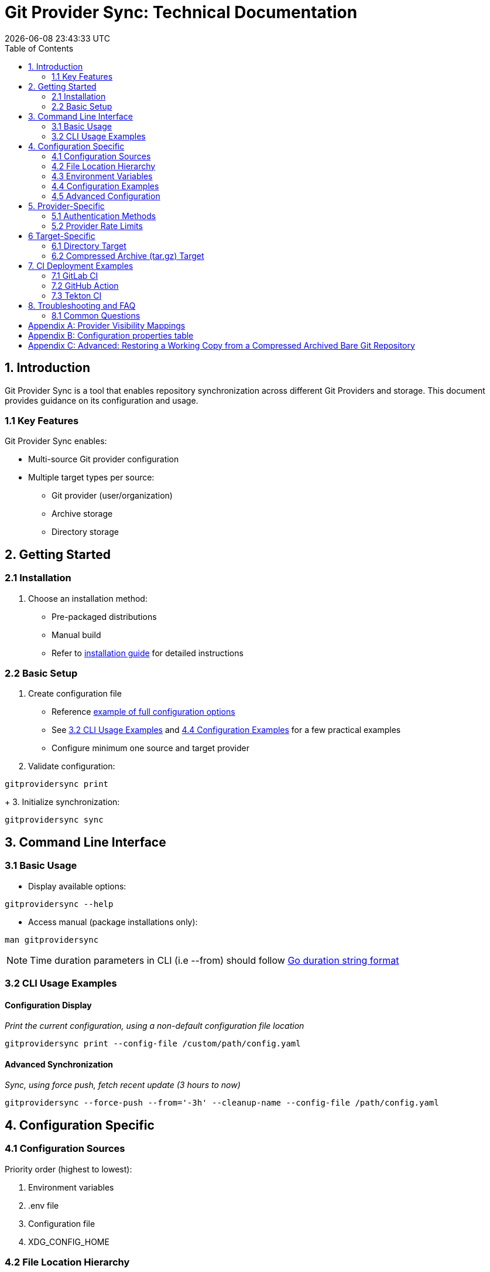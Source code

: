 // SPDX-FileCopyrightText: Josef Andersson
//
// SPDX-License-Identifier: CC0-1.0

= Git Provider Sync: Technical Documentation
:toc: 
:toc-title: Table of Contents
:revdate: {docdatetime}
:doctype: article
:imagesdir: assets
:source-highlighter: rouge

ifdef::env-github[]
:tip-caption: :bulb:
:note-caption: :information_source:
:important-caption: :heavy_exclamation_mark:
:caution-caption: :fire:
:warning-caption: :warning:
endif::[]

== 1. Introduction

Git Provider Sync is a tool that enables repository synchronization across different Git Providers and storage. This document provides guidance on its configuration and usage.

=== 1.1 Key Features

Git Provider Sync enables:

* Multi-source Git provider configuration
* Multiple target types per source:
  - Git provider (user/organization)
  - Archive storage
  - Directory storage

== 2. Getting Started

=== 2.1 Installation

1. Choose an installation method:
   * Pre-packaged distributions
   * Manual build
   * Refer to link:../INSTALL.adoc[installation guide] for detailed instructions

=== 2.2 Basic Setup

1. Create configuration file
   * Reference link:../examples/gitprovidersync.exampleconf.yaml[example of full configuration options]
   * See <<_3_2_cli_usage_examples>> and <<_4_4_configuration_examples>> for a few practical examples
   * Configure minimum one source and target provider

2. Validate configuration:
[source,console]
----
gitprovidersync print
----
+
3. Initialize synchronization:

[source,console]
----
gitprovidersync sync
----

== 3. Command Line Interface

=== 3.1 Basic Usage

* Display available options:
[source,console]
----
gitprovidersync --help
----

* Access manual (package installations only):
[source,console]
----
man gitprovidersync
----

[NOTE]
====
Time duration parameters in CLI (i.e --from) should follow https://pkg.go.dev/time#ParseDuration[Go duration string format]
====

=== 3.2 CLI Usage Examples

==== Configuration Display

_Print the current configuration, using a non-default configuration file location_

[source,console]
----
gitprovidersync print --config-file /custom/path/config.yaml
----

==== Advanced Synchronization

_Sync, using force push, fetch recent update (3 hours to now)_
[source,console]
----
gitprovidersync --force-push --from='-3h' --cleanup-name --config-file /path/config.yaml
----

== 4. Configuration Specific

=== 4.1 Configuration Sources

Priority order (highest to lowest):

1. Environment variables
2. .env file
3. Configuration file
4. XDG_CONFIG_HOME

=== 4.2 File Location Hierarchy

1. Default filename: `gitprovidersync.yaml`
2. Search locations:
   * Binary execution directory
   * `$XDG_CONFIG_HOME/gitprovidersync`
   * Custom location (via `--config-file`)

=== 4.3 Environment Variables

* Prefix: `GPS_`
* Format: Uppercase with underscores
* Example: `GPS_CONFIGURATIONS_SOURCE_PROVIDER=envconfprovider`

=== 4.4 Configuration Examples

.Simple: A sync from github to gitlab, in the simplest way. All public repos.
[source,yaml]
----
configurations: 
  mysimplesourceonfig: 
    source: 
      providertype: github
      domain: github.com
      group: itiquette 

    targets:
      agitlabtarget:
        providertype: gitlab
        domain: gitlab.com 
        user: <a-gitlab-user>
        httpclient:
          token: <a-gitlab-token-with-create-and-write-access>

----

.Extended: A sync from github to gitlab, archive dir, and a dir. Because we can. NOTE DONT PUT SECRETS IN CONFIG FILES OTHER THAN FOR TESTING, use envs or alike
[source,yaml]
----
configurations: 
  myextendedsourceconfig: 
    source: 
      providertype: github
      domain: github.com
      group: itiquette 
      httpclient:
        token: <a-github-token-so-we-avoid-rate-limiting-etc>
      repositories:
        include: org-feature-test-repo # we only want one repo from this org

    targets:
      agitlabtarget:
        providertype: gitlab
        domain: gitlab.com 
        user: <a-gitlab-user>
        httpclient:
          token: <a-gitlab-token-with-create-and-write-access>
     
     tartargetexample: 
       providertype: archive 
       additional: 
         archivetargetdir: /tmp/myarcdir
     
     directoryexample: 
       providertype: directory
       additional: 
         directorytargetdir: /tmp/mydir

----

.Git-Binary: A sync from gitlab to github. special case, uses gitbinary, sshagent and custom ssh-client to push ssh through githubs https endpoint. It also uses corkscrew on the host.
[source,yaml]
----
configurations: 
  myexamplesourceconfig: 
    source: 
      providertype: gitlab
      domain: gitlab.com
      group: hanklank
      httpclient:
        token: <a-gitlab-token>
      repositories:
        include: org-feature-test-repo # we only want one repo from this org

    targets:
      agithubtarget:
        providertype: github
        domain: github.com 
        user: <a-gitlab-user>
        httpclient:
          token: <a-gitlab-token-with-create-and-write-access>
        sshclient:
          sshcommand: ssh -vvv -o ProxyCommand="corkscrew <proxyserver> <proxyserverport> %h %p" -o ConnectTimeout=10 -p 443  
          rewritesshurlfrom: git@github.com:
          rewritesshurlto: ssh://git@ssh.github.com:443/
        git:
          type: sshagent
          usegitbinary: true

          #This SSH command uses corkscrew to tunnel SSH through an HTTP proxy. It's set to maximum verbosity (-vvv), uses a 10-second connection timeout, and connects to the SSH server on port 443. The ProxyCommand option specifies the proxy server and port, with %h and %p as placeholders for the SSH server host and port
----

=== 4.5 Advanced Configuration

==== Using a host Git Binary instead of the underlying Go Git Library

In certain cases you might like to use the underlying host Git Binary instead of the built in Go Git-library.
For example, If you would like to customize the underlying SSH-client with GIT_SSH_COMMAND. 
Go Git does not currently support SSH-client customisation.

NOTE: Only use this if you really have to (for example, you might want to use the SSHCommand option).

== 5. Provider-Specific

=== 5.1 Authentication Methods

* Default: Use Token Access
* Alternative for non-API access: SSH with sshagent

==== GitLab API

GitLab API has the following Authentication methods:

[cols="2,3,2,2,2", options="header", align="center"]
|===
|Auth Type |Use Case |Security Level |Expiration |Scope Control

|BasicAuth
|Development/Testing
|Low
|N/A
|Full Access

|JobToken https://docs.gitlab.com/ee/ci/jobs/ci_job_token.html[Docs]
|CI/CD Pipelines
|High
|Job Duration
|Job-specific

|OAuthToken
|Third-party Apps
|High
|Configurable
|Granular

|PrivateToken https://docs.gitlab.com/ee/user/profile/personal_access_tokens.html[Personal Token] https://docs.gitlab.com/ee/user/group/settings/group_access_tokens.html#group-access-tokens[Group Token]
|Automation/Scripts
|High
|Never
|Granular
|===

Git Provider Sync currently supports Private Token/Group Token.

==== GitHub API

[cols="2,3,2,2,2", options="header", align="center"]
|===
|Auth Type |Use Case |Security Level |Expiration |Scope Control

|Personal Access Token (Classic) https://docs.github.com/en/authentication/keeping-your-account-and-data-secure/creating-a-personal-access-token#creating-a-personal-access-token-classic[Docs]
|General Automation/Scripts
|High
|Never (unless revoked)
|Repository/Org level

|Fine-grained PAT https://docs.github.com/en/authentication/keeping-your-account-and-data-secure/creating-a-personal-access-token#creating-a-fine-grained-personal-access-token[Docs]
|Specific repository access
|Very High
|Required (max 1 year)
|Repository specific

|GITHUB_TOKEN https://docs.github.com/en/actions/security-guides/automatic-token-authentication[Docs]
|GitHub Actions
|High
|Job Duration
|Repository scoped


|OAuth App Token
|Third-party Apps
|High
|Configurable with refresh
|User-authorized scopes
|===

Git Provider Sync currently supports Classic/Fine Grained and GITHUB_TOKEN.

==== Gitea API

[cols="2,3,2,2,2", options="header", align="center"]
|===
|Auth Type |Use Case |Security Level |Expiration |Scope Control
|Basic Auth
|Development/Testing
|Low
|N/A
|Full Access
|Access Token https://docs.gitea.com/development/api-usage#access-tokens[Docs]
|General Automation/Scripts
|High
|Never (unless revoked)
|Repository/Organization level
|OAuth2 Token
|Third-party Apps
|High
|Configurable
|Granular scopes
|Internal Token https://docs.gitea.com/administration/command-line#admin[Docs]
|Admin operations
|Very High
|Never
|Full system access
|Action Token https://docs.gitea.com/usage/actions/overview#authentication[Docs]
|Actions (CI/CD)
|High
|Job Duration
|Repository scoped
|===


To generate an access token for a Gitea user with creation rights:

[source,yaml]
----
curl -H "Content-Type: application/json" -d '{"name":"<tokenname>","scopes":["write:organization","write:repository","read:user","write:user"]}' -u user:password https://<giteahost>/api/v1/users/<username>/tokens
----



=== 5.2 Provider Rate Limits

[cols="2,3,2,3", options="header", align="center"]
|===
|Platform |Unauthenticated |With Token |Notes

|GitHub.com
|60 requests/hour
a|* Basic Token: 5,000/hour
a|* 83x increase with token

|GitLab.com
|60 requests/hour
a|* Free: 2,000/hour
* Premium: 2,500/hour
* Ultimate: 3,000/hour
a|* Tier determines limit
* CI tokens have separate limits

|Gitea.com
|10 requests/minute
|20 requests/minute
a|* 2x increase with token
* Per-minute rather than per-hour
|===

[IMPORTANT]
====
* GitHub: Authentication method matters
* GitLab: User tier matters
* Gitea: Simple doubling with any authentication
====


== 6 Target-Specific

=== 6.1 Directory Target

* Contains working copy repositories from the source
* Default: Check out all remote branches locally and keep original origin remote

Configuration example:

[source,yaml]
----
localtar:
  provider: directory
  providerspecific:
    directorytargetdir: <full/path/to/directory/where/repositories/go>
----

=== 6.2 Compressed Archive (tar.gz) Target

* Contains tar.gz files of bare repositories
* Adds a timestamp prefix to allow multiple re-runs

Configuration example:

[source,yaml]
----
localtar:
  provider: archive
  providerspecific:
    archivetargetdir: <full/path/to/directory/where/tar/archives/go>
----

== 7. CI Deployment Examples

A few examples of how you can run Git Provider Syns in various CI/CD environments.

=== 7.1 GitLab CI

.With example env. Dont ever commit and put a token in a .gitlab-ci file.
[source,yaml]
----
# This GitLab CI example shows two GitLab CI jobs.
# A regular job, to run on schedule.
# A manual job, to be run manually from the GitLab CI UI.

variables:
  IMAGE:
    description: "Path to container image"
    value: "path/to/gitprovidersync/image:version"
  # Source provider configuration example

  GPS_CONFIGURATIONS_EXAMPLECONF1_SOURCE_PROVIDERTYPE:
    description: "Source provider for the configuration (e.g., gitlab, github,gitea see docs)"
    value: "gitlab"
  GPS_CONFIGURATIONS_EXAMPLECONF1_SOURCE_DOMAIN:
    description: "Domain of the source provider (gitlab.com,github.com etc)"
    value: "gitlab.com"
  GPS_CONFIGURATIONS_EXAMPLECONF1_SOURCE_USER:
    description: "Username for the source provider"
    value: "auser"
  GPS_CONFIGURATIONS_EXAMPLECONF1_SOURCE_REPOSITORIES_INCLUDE:
    description: "Comma-separated list of repositories to include (of empty, all are fetched)"
    value: "areponame,anotherreponame"

  # Source provider configuration example
  GPS_CONFIGURATIONS_EXAMPLECONF1_TARGETS_EXAMPLETARGET1_PROVIDERTYPE:
    description: "Target provider for the configuration (e.g., gitlab, github, directory, tar, directory etc)"
    value: "gitlab"
  GPS_CONFIGURATIONS_EXAMPLECONF1_TARGETS_EXAMPLETARGET1_DOMAIN:
    description: "Domain of the target provider (e.g., gitlab.com, yourgitlab.domainname)"
    value: "gitlab.com"
  GPS_CONFIGURATIONS_EXAMPLECONF1_TARGETS_EXAMPLETARGET1_USER:
    description: "Target group or namespace in the target provider"
    value: "ausername"
  ACTIVE_FROM_LIMIT:
    description: "How old changes to be considered, golang string time duration format."
    value: "-30000h"

  # There would be a masked token/secret with correct write acccess
  # Never commit that, use it as a secret from you CI/CD env
  #GPS_CONFIGURATIONS_EXAMPLECONF1_TARGETS_EXAMPLETARGET1_TOKEN: <asecrettoken>

# Template for the script part
.git-provider-sync-script-template: &sync_script
  image:
    name: $IMAGE
    entrypoint: [""]
  variables:
    GIT_STRATEGY: none
  script:
    - gitprovidersync print
    - gitprovidersync sync --active-from-limit $ACTIVE_FROM_LIMIT --force-push

# Regular job that only runs on schedule.
# To schedule the GitLab CI job (git-provider-sync) to run at regular intervals,
# you can use GitLab's CI/CD pipelines schedule feature.
# This allows you to trigger pipelines at specific times using cron syntax.
scheduled-sync:
  <<: *sync_script
  only:
    - schedules

# Manual job extending the same template
manual_sync:
  when: manual
  manual_confirmation: "Are you sure you want to start a git-provider-sync run?"
  except:
    - schedules
  <<: *sync_script
----

=== 7.2 GitHub Action

.With example env. Dont ever commit and put token in the ci file.
[source,yaml]
----
# This GitHub Action example shows two GitHub Action jobs.
# A regular job, to run on a schedule.
# A manual job, to be run manually from the GitHub Action UI.

name: Git Provider Sync

on:
  schedule:
    - cron:
        "0 */2 * * *" # Adjust cron expression as needed for scheduling.
        # This example would run every other hour.
  workflow_dispatch: # Allows manual triggering from the GitHub Actions UI, and inputs: allows for GUI input dynamically 
      inputs:
      # # https://github.com/orgs/community/discussions/26324
      #  IMAGE:
      #    description: "Path to container image"
      #    required: true
      #    default: "path/to/gitprovidersync/image:version"

        GPS_CONFIGURATIONS_EXAMPLECONF1_SOURCE_PROVIDERTYPE:
          description: "Source provider for the configuration (e.g., gitlab, github, gitea see docs)"
          required: true
          default: "gitlab"

        GPS_CONFIGURATIONS_EXAMPLECONF1_SOURCE_DOMAIN:
          description: "Domain of the source provider (gitlab.com, github.com, etc.)"
          required: true
          default: "gitlab.com"

        GPS_CONFIGURATIONS_EXAMPLECONF1_SOURCE_USER:
          description: "Username for the source provider"
          required: true
          default: "auser"

        GPS_CONFIGURATIONS_EXAMPLECONF1_SOURCE_INCLUDE:
          description: "Comma-separated list of repositories to include (if empty, all are fetched)"
          required: false
          default: "areponame,anotherreponame"

        GPS_CONFIGURATIONS_EXAMPLECONF1_TARGETS_EXAMPLETARGET1_PROVIDERTYPE:
          description: "Target provider for the configuration (e.g., gitlab, github, directory, archive, etc.)"
          required: true
          default: "gitlab"

        GPS_CONFIGURATIONS_EXAMPLECONF1_TARGETS_EXAMPLETARGET1_DOMAIN:
          description: "Domain of the target provider (e.g., gitlab.com, yourgitlab.domainname)"
          required: true
          default: "gitlab.com"

        GPS_CONFIGURATIONS_EXAMPLECONF1_TARGETS_EXAMPLETARGET1_USER:
          description: "Target group or namespace in the target provider"
          required: true
          default: "ausername"

        ACTIVE_FROM_LIMIT:
          description: "How old changes to be considered, Golang string time duration format."
          required: true
          default: "-30000h"

  # You would set secret tokens in GitHub Secrets 
  # Example: GPS_CONFIGURATIONS_EXAMPLECONF1_TARGETS_EXAMPLETARGET1_TOKEN: ${{ secrets.YOUR_SECRET_NAME }}

jobs:
  scheduled-sync:
    runs-on: ubuntu-latest
    environment: test
    container:
      # image: ${{ env.IMAGE }} # https://github.com/orgs/community/discussions/26324
      image: "path/to/gitprovidersync/image:version"
    
    env:
      # IMAGE: path/to/gitprovidersync/image:version

      # Source provider configuration example
      GPS_CONFIGURATIONS_EXAMPLECONF1_SOURCE_PROVIDERTYPE: gitlab
      GPS_CONFIGURATIONS_EXAMPLECONF1_SOURCE_DOMAIN: gitlab.com
      GPS_CONFIGURATIONS_EXAMPLECONF1_SOURCE_USER: auser
      GPS_CONFIGURATIONS_EXAMPLECONF1_SOURCE_REPOSITORIES_INCLUDE: areponame,anotherreponame

      # Target provider configuration example
      GPS_CONFIGURATIONS_EXAMPLECONF1_TARGETS_EXAMPLETARGET1_PROVIDERTYPE: gitlab
      GPS_CONFIGURATIONS_EXAMPLECONF1_TARGETS_EXAMPLETARGET1_DOMAIN: gitlab.com
      GPS_CONFIGURATIONS_EXAMPLECONF1_TARGETS_EXAMPLETARGET1_USER: ausername
      GPS_CONFIGURATIONS_EXAMPLECONF1_TARGETS_EXAMPLETARGET1_TOKEN: ${{ secrets.EXAMPLETARGET1_TOKEN }}
      
      ACTIVE_FROM_LIMIT: "-30000h"

    if: github.event_name == 'schedule'
    steps:
      - name: Print configuration
        run: gitprovidersync print

      - name: Sync configuration
        run: gitprovidersync sync --active-from-limit ${{ env.ACTIVE_FROM_LIMIT }} --force-push

  manual_sync:
    runs-on: ubuntu-latest
    environment: test
    container:
      # image: ${{ inputs.IMAGE }} # https://github.com/orgs/community/discussions/26324
      image: "path/to/gitprovidersync/image:version"
    env:
      # Source provider configuration example
      GPS_CONFIGURATIONS_EXAMPLECONF1_SOURCE_PROVIDERTYPE: ${{ inputs.GPS_CONFIGURATIONS_EXAMPLECONF1_SOURCE_PROVIDER }}
      GPS_CONFIGURATIONS_EXAMPLECONF1_SOURCE_DOMAIN: ${{ inputs.GPS_CONFIGURATIONS_EXAMPLECONF1_SOURCE_DOMAIN }}
      GPS_CONFIGURATIONS_EXAMPLECONF1_SOURCE_USER: ${{ inputs.GPS_CONFIGURATIONS_EXAMPLECONF1_SOURCE_USER }}
      GPS_CONFIGURATIONS_EXAMPLECONF1_SOURCE_REPOSITORIES_INCLUDE: ${{ inputs.GPS_CONFIGURATIONS_EXAMPLECONF1_SOURCE_REPOSITORIES_INCLUDE }}
      
      # Target provider configuration example
      GPS_CONFIGURATIONS_EXAMPLECONF1_TARGETS_EXAMPLETARGET1_PROVIDERTYPE: ${{ inputs.GPS_CONFIGURATIONS_EXAMPLECONF1_TARGETS_EXAMPLETARGET1_PROVIDER }}
      GPS_CONFIGURATIONS_EXAMPLECONF1_TARGETS_EXAMPLETARGET1_DOMAIN: ${{ inputs.GPS_CONFIGURATIONS_EXAMPLECONF1_TARGETS_EXAMPLETARGET1_DOMAIN }}
      GPS_CONFIGURATIONS_EXAMPLECONF1_TARGETS_EXAMPLETARGET1_USER: ${{ inputs.GPS_CONFIGURATIONS_EXAMPLECONF1_TARGETS_EXAMPLETARGET1_USER }}
      GPS_CONFIGURATIONS_EXAMPLECONF1_TARGETS_EXAMPLETARGET1_TOKEN: ${{ secrets.EXAMPLETARGET1_TOKEN }}
      
      ACTIVE_FROM_LIMIT: ${{ inputs.ACTIVE_FROM_LIMIT }}
    
    if: github.event_name == 'workflow_dispatch'
    steps:
      - name: Print configuration
        run: gitprovidersync print

      - name: Sync configuration
        run: gitprovidersync sync --active-from-limit ${{ env.ACTIVE_FROM_LIMIT }} --force-push
----

=== 7.3 Tekton CI

NOTE: Tekton doesn't have native support for scheduled triggers or manual dispatch. Use Tekton Triggers and CronJobs for similar functionality.

Tekton examples include:

1. Pipeline definition
2. Task definition
3. Scheduled run using Kubernetes CronJob
4. Manual trigger example

.A Tekton Pipeline Example
[source,yaml]
----

apiVersion: tekton.dev/v1beta1
kind: Pipeline
metadata:
  name: git-provider-sync-pipeline
spec:
  params:
    - name: IMAGE
      description: "Path to container image"
      default: "path/to/gitprovidersync/image:version"

    - name: GPS_CONFIGURATIONS_EXAMPLECONF1_SOURCE_PROVIDER
      description: "Source provider for the configuration (e.g., gitlab, github, gitea)"
      default: "gitlab"

    - name: GPS_CONFIGURATIONS_EXAMPLECONF1_SOURCE_DOMAIN
      description: "Domain of the source provider"
      default: "gitlab.com"

    - name: GPS_CONFIGURATIONS_EXAMPLECONF1_SOURCE_USER
      description: "Username for the source provider"
      default: "auser"

    - name: GPS_CONFIGURATIONS_EXAMPLECONF1_SOURCE_REPOSITORIES_INCLUDE
      description: "Comma-separated list of repositories to include"
      default: "areponame,anotherreponame"

    - name: GPS_CONFIGURATIONS_EXAMPLECONF1_TARGETS_EXAMPLETARGET1_PROVIDER
      description: "Target provider for the configuration"
      default: "gitlab"

    - name: GPS_CONFIGURATIONS_EXAMPLECONF1_TARGETS_EXAMPLETARGET1_DOMAIN
      description: "Domain of the target provider"
      default: "gitlab.com"

    - name: GPS_CONFIGURATIONS_EXAMPLECONF1_TARGETS_EXAMPLETARGET1_USER
      description: "Target group or namespace in the target provider"
      default: "ausername"

    - name: GPS_CONFIGURATIONS_EXAMPLECONF1_TARGETS_EXAMPLETARGET1_TOKEN
      description: "Target token"
      default: "ausername"

    - name: ACTIVE_FROM_LIMIT
      description: "How old changes to be considered, Golang string time duration format."
      default: "-30000h"

  tasks:
    - name: sync-configuration
      taskRef:
        name: git-provider-sync-task
      params:
        - name: IMAGE
          value: $(params.IMAGE)
        - name: GPS_CONFIGURATIONS_EXAMPLECONF1_SOURCE_PROVIDER
          value: $(params.GPS_CONFIGURATIONS_EXAMPLECONF1_SOURCE_PROVIDER)
        - name: GPS_CONFIGURATIONS_EXAMPLECONF1_SOURCE_DOMAIN
          value: $(params.GPS_CONFIGURATIONS_EXAMPLECONF1_SOURCE_DOMAIN)
        - name: GPS_CONFIGURATIONS_EXAMPLECONF1_SOURCE_USER
          value: $(params.GPS_CONFIGURATIONS_EXAMPLECONF1_SOURCE_USER)
        - name: GPS_CONFIGURATIONS_EXAMPLECONF1_SOURCE_REPOSITORIES_INCLUDE
          value: $(params.GPS_CONFIGURATIONS_EXAMPLECONF1_SOURCE_REPOSITORIES_INCLUDE)
        - name: GPS_CONFIGURATIONS_EXAMPLECONF1_TARGETS_EXAMPLETARGET1_PROVIDER
          value: $(params.GPS_CONFIGURATIONS_EXAMPLECONF1_TARGETS_EXAMPLETARGET1_PROVIDER)
        - name: GPS_CONFIGURATIONS_EXAMPLECONF1_TARGETS_EXAMPLETARGET1_DOMAIN
          value: $(params.GPS_CONFIGURATIONS_EXAMPLECONF1_TARGETS_EXAMPLETARGET1_DOMAIN)
        - name: GPS_CONFIGURATIONS_EXAMPLECONF1_TARGETS_EXAMPLETARGET1_USER
          value: $(params.GPS_CONFIGURATIONS_EXAMPLECONF1_TARGETS_EXAMPLETARGET1_USER)
        - name: GPS_CONFIGURATIONS_EXAMPLECONF1_TARGETS_EXAMPLETARGET1_TOKEN
          value: $(params.GPS_CONFIGURATIONS_EXAMPLECONF1_TARGETS_EXAMPLETARGET1_TOKEN)
        - name: ACTIVE_FROM_LIMIT
          value: $(params.ACTIVE_FROM_LIMIT)
----

.A Tekton Task Example
[source,yaml]
----

apiVersion: tekton.dev/v1beta1
kind: Task
metadata:
  name: git-provider-sync-task
spec:
  params:
    - name: IMAGE
    - name: GPS_CONFIGURATIONS_EXAMPLECONF1_SOURCE_PROVIDER
    - name: GPS_CONFIGURATIONS_EXAMPLECONF1_SOURCE_DOMAIN
    - name: GPS_CONFIGURATIONS_EXAMPLECONF1_SOURCE_USER
    - name: GPS_CONFIGURATIONS_EXAMPLECONF1_SOURCE_REPOSITORIES_INCLUDE
    - name: GPS_CONFIGURATIONS_EXAMPLECONF1_TARGETS_EXAMPLETARGET1_PROVIDER
    - name: GPS_CONFIGURATIONS_EXAMPLECONF1_TARGETS_EXAMPLETARGET1_DOMAIN
    - name: GPS_CONFIGURATIONS_EXAMPLECONF1_TARGETS_EXAMPLETARGET1_USER
    - name: GPS_CONFIGURATIONS_EXAMPLECONF1_TARGETS_EXAMPLETARGET1_TOKEN
    - name: ACTIVE_FROM_LIMIT

  steps:
    - name: print-configuration
      image: $(params.IMAGE)
      env:
        - name: GPS_CONFIGURATIONS_EXAMPLECONF1_SOURCE_PROVIDER
          value: $(params.GPS_CONFIGURATIONS_EXAMPLECONF1_SOURCE_PROVIDER)
        - name: GPS_CONFIGURATIONS_EXAMPLECONF1_SOURCE_DOMAIN
          value: $(params.GPS_CONFIGURATIONS_EXAMPLECONF1_SOURCE_DOMAIN)
        - name: GPS_CONFIGURATIONS_EXAMPLECONF1_SOURCE_USER
          value: $(params.GPS_CONFIGURATIONS_EXAMPLECONF1_SOURCE_USER)
        - name: GPS_CONFIGURATIONS_EXAMPLECONF1_SOURCE_REPOSITORIES_INCLUDE
          value: $(params.GPS_CONFIGURATIONS_EXAMPLECONF1_SOURCE_REPOSITORIES_INCLUDE)
        - name: GPS_CONFIGURATIONS_EXAMPLECONF1_TARGETS_EXAMPLETARGET1_PROVIDER
          value: $(params.GPS_CONFIGURATIONS_EXAMPLECONF1_TARGETS_EXAMPLETARGET1_PROVIDER)
        - name: GPS_CONFIGURATIONS_EXAMPLECONF1_TARGETS_EXAMPLETARGET1_DOMAIN
          value: $(params.GPS_CONFIGURATIONS_EXAMPLECONF1_TARGETS_EXAMPLETARGET1_DOMAIN)
        - name: GPS_CONFIGURATIONS_EXAMPLECONF1_TARGETS_EXAMPLETARGET1_USER
          value: $(params.GPS_CONFIGURATIONS_EXAMPLECONF1_TARGETS_EXAMPLETARGET1_USER)
        - name: GPS_CONFIGURATIONS_EXAMPLECONF1_TARGETS_EXAMPLETARGET1_TOKEN
          value: $(params.GPS_CONFIGURATIONS_EXAMPLECONF1_TARGETS_EXAMPLETARGET1_TOKEN)
        - name: ACTIVE_FROM_LIMIT
          value: $(params.ACTIVE_FROM_LIMIT)
      script: |
        gitprovidersync print

    - name: sync-configuration
      image: $(params.IMAGE)
      env:
        - name: GPS_CONFIGURATIONS_EXAMPLECONF1_SOURCE_PROVIDER
          value: $(params.GPS_CONFIGURATIONS_EXAMPLECONF1_SOURCE_PROVIDER)
        - name: GPS_CONFIGURATIONS_EXAMPLECONF1_SOURCE_DOMAIN
          value: $(params.GPS_CONFIGURATIONS_EXAMPLECONF1_SOURCE_DOMAIN)
        - name: GPS_CONFIGURATIONS_EXAMPLECONF1_SOURCE_USER
          value: $(params.GPS_CONFIGURATIONS_EXAMPLECONF1_SOURCE_USER)
        - name: GPS_CONFIGURATIONS_EXAMPLECONF1_SOURCE_REPOSITORIES_INCLUDE
          value: $(params.GPS_CONFIGURATIONS_EXAMPLECONF1_SOURCE_REPOSITORIES_INCLUDE)
        - name: GPS_CONFIGURATIONS_EXAMPLECONF1_TARGETS_EXAMPLETARGET1_PROVIDER
          value: $(params.GPS_CONFIGURATIONS_EXAMPLECONF1_TARGETS_EXAMPLETARGET1_PROVIDER)
        - name: GPS_CONFIGURATIONS_EXAMPLECONF1_TARGETS_EXAMPLETARGET1_DOMAIN
          value: $(params.GPS_CONFIGURATIONS_EXAMPLECONF1_TARGETS_EXAMPLETARGET1_DOMAIN)
        - name: GPS_CONFIGURATIONS_EXAMPLECONF1_TARGETS_EXAMPLETARGET1_USER
          value: $(params.GPS_CONFIGURATIONS_EXAMPLECONF1_TARGETS_EXAMPLETARGET1_USER)
        - name: GPS_CONFIGURATIONS_EXAMPLECONF1_TARGETS_EXAMPLETARGET1_TOKEN
          value: $(params.GPS_CONFIGURATIONS_EXAMPLECONF1_TARGETS_EXAMPLETARGET1_TOKEN)
        - name: ACTIVE_FROM_LIMIT
          value: $(params.ACTIVE_FROM_LIMIT)
      script: |
        gitprovidersync sync \
          --active-from-limit $(params.ACTIVE_FROM_LIMIT) \
          --force-push
----

.A Scheduled Run Example using Kubernetes CronJob:
[source,yaml]
----

apiVersion: batch/v1
kind: CronJob
metadata:
  name: git-provider-sync-cronjob
spec:
  schedule: "0 */2 * * *"  # Every other hour
  jobTemplate:
    spec:
      template:
        spec:
          serviceAccountName: tekton-bot
          containers:
            - name: git-provider-sync
              image: ghcr.io/itiquette/gitprovidersync:v0.3.1
              env:
                - name: IMAGE
                  value: "path/to/gitprovidersync/image:version"
                - name: GPS_CONFIGURATIONS_EXAMPLECONF1_SOURCE_PROVIDER
                  value: "gitlab"
                - name: GPS_CONFIGURATIONS_EXAMPLECONF1_SOURCE_DOMAIN
                  value: "gitlab.com"
                - name: GPS_CONFIGURATIONS_EXAMPLECONF1_SOURCE_USER
                  value: "auser"
                - name: GPS_CONFIGURATIONS_EXAMPLECONF1_SOURCE_REPOSITORIES_INCLUDE
                  value: "areponame,anotherreponame"
                - name: GPS_CONFIGURATIONS_EXAMPLECONF1_TARGETS_EXAMPLETARGET1_PROVIDER
                  value: "gitlab"
                - name: GPS_CONFIGURATIONS_EXAMPLECONF1_TARGETS_EXAMPLETARGET1_DOMAIN
                  value: "gitlab.com"
                - name: GPS_CONFIGURATIONS_EXAMPLECONF1_TARGETS_EXAMPLETARGET1_USER
                  value: "ausername"
                - name: ACTIVE_FROM_LIMIT
                  value: "-30000h"
              command: ["sh", "-c", "gitprovidersync print && gitprovidersync sync --active-from-limit $ACTIVE_FROM_LIMIT --force-push"]
          restartPolicy: OnFailure

----

.A Manual Trigger Example:
[source,yaml]
----

apiVersion: tekton.dev/v1beta1
kind: PipelineRun
metadata:
  name: git-provider-sync-manual-run
spec:
  pipelineRef:
    name: git-provider-sync-pipeline
  params:
    - name: IMAGE
      value: "path/to/gitprovidersync/image:version"
    - name: GPS_CONFIGURATIONS_EXAMPLECONF1_SOURCE_PROVIDER
      value: "gitlab"
    - name: GPS_CONFIGURATIONS_EXAMPLECONF1_SOURCE_DOMAIN
      value: "gitlab.com"
    - name: GPS_CONFIGURATIONS_EXAMPLECONF1_SOURCE_USER
      value: "auser"
    - name: GPS_CONFIGURATIONS_EXAMPLECONF1_SOURCE_REPOSITORIES_INCLUDE
      value: "areponame,anotherreponame"
    - name: GPS_CONFIGURATIONS_EXAMPLECONF1_TARGETS_EXAMPLETARGET1_PROVIDER
      value: "gitlab"
    - name: GPS_CONFIGURATIONS_EXAMPLECONF1_TARGETS_EXAMPLETARGET1_DOMAIN
      value: "gitlab.com"
    - name: GPS_CONFIGURATIONS_EXAMPLECONF1_TARGETS_EXAMPLETARGET1_USER
      value: "ausername"
    - name: GPS_CONFIGURATIONS_EXAMPLECONF1_TARGETS_EXAMPLETARGET1_TOKEN
      value: "token"
    - name: ACTIVE_FROM_LIMIT
      value: "-30000h"

----

== 8. Troubleshooting and FAQ

=== 8.1 Common Questions

Q: Is dual HTTP/SSH configuration required? 

A: No. HTTPS with tokens is recommended for simplicity. SSH support is available but requires additional configuration.


[appendix]
== Provider Visibility Mappings

Different providers have slightly different visibility options for repositories.
Listed is how they will be synced.

.GitLab Provider Visibility Mappings
[options="header"]
|===
| GitLab    | GitHub   | Gitea     
| Public    | Public   | Public    
| Internal  | Private  | Private   
| Private   | Private  | Private   
|===

.GitHub Provider Visibility Mappings
[options="header"]
|===
| GitHub    | GitLab   | Gitea     
| Public    | Public   | Public    
| Private   | Private  | Private   
|===

.Gitea Provider Visibility Mappings
[options="header"]
|===
| Gitea     | GitLab   | GitHub    
| Public    | Public   | Public    
| Private   | Private  | Private   
| Limited   | Private  | Private   
|===

[appendix]
== Configuration properties table
 

|===
|Property Path |Description |Required |Extra Notes |Default Value

|configurations
|Root configuration object containing all project configurations
|Mandatory
a|Must contain at least one named configuration.

[literal]
configurations:
  myconfig:
    source: ...
    targets: ...
|N/A

|configurations.<name>
|Named configuration group
|Mandatory
a|Must contain only letters and digits and include source and targets sections.

[literal]
myconfig:
  source: ...
  targets: ...
|N/A

|configurations.<name>.source.providertype
|Git provider type
|Mandatory
a|Must be one of: gitlab, github, gitea.

[literal]
providertype: gitlab
|N/A

|configurations.<name>.source.domain
|FQDN Domain name of the Git provider
|Mandatory
a|Must not include protocol scheme.

[literal]
domain: gitlab.com
|N/A

|configurations.<name>.source.user
|Repository owner username
|Mandatory if group not set
a|Mutually exclusive with group. Length: 1-39 characters. Valid chars: alphanumeric, -, _.

[literal]
user: user123-dev
|N/A

|configurations.<name>.source.group
|Repository owner group/organization name
|Mandatory if user not set
a|Mutually exclusive with user. Length: 1-255 characters. Can include path segments.

[literal]
group: org/subgroup/team
|N/A

|configurations.<name>.source.httpclient.token
|Git provider API token
|Optional
a|Required for private repositories and higher API limits.

[literal]
httpclient:
  token: ${GIT_TOKEN}
|Empty

|configurations.<name>.source.httpclient.scheme
|Protocol scheme
|Optional
a|Must be http or https. HTTP not recommended for production.

[literal]
httpclient:
  scheme: https
|https

|configurations.<name>.source.httpclient.proxyurl
|Proxy URL
|Optional
a|Must be valid URL. Environment vars HTTP_PROXY etc. also supported.

[literal]
httpclient:
  proxyurl: http://proxy.company.com:8080
|Empty

|configurations.<name>.source.httpclient.certdirpath
|Directory path for custom certificates
|Optional
a|Must be absolute path and directory must exist.

[literal]
httpclient:
  certdirpath: /etc/ssl/certs
|Empty

|configurations.<name>.source.sshclient.sshcommand
|Custom SSH proxy command
|Optional
a|Must start with 'ssh'. Requires git.usegitbinary: true.

[literal]
sshclient:
  sshcommand: ssh -F /custom/ssh/config
|Empty

|configurations.<name>.source.sshclient.rewritesshurlfrom
|Original SSH URL pattern to rewrite
|Optional
a|Must be set if rewritesshurlto is set.

[literal]
sshclient:
  rewritesshurlfrom: git@github.com:
|Empty

|configurations.<name>.source.sshclient.rewritesshurlto
|Target SSH URL pattern
|Optional
a|Must be set if rewritesshurlfrom is set.

[literal]
sshclient:
  rewritesshurlto: git@github-internal:
|Empty

|configurations.<name>.source.git.includeforks
|Whether to include forked repositories
|Optional
a|Only valid for source provider.

[literal]
git:
  includeforks: false
|false

|configurations.<name>.source.git.type
|Authentication type
|Optional
a|Must be https or sshagent. SSH agent requires running SSH agent.

[literal]
git:
  type: sshagent
|https

|configurations.<name>.source.git.usegitbinary
|Use system git binary instead of go-git library
|Optional
a|Required for SSH proxy command. Git must be installed.

[literal]
git:
  usegitbinary: true
|false

|configurations.<name>.source.repositories.include
|Repositories to include
|Optional
a|Cannot be empty if specified. Supports wildcards.

[literal]
repositories:
  include: repo1,repo2,project-*
|All repos

|configurations.<name>.source.repositories.exclude
|Repositories to exclude
|Optional
a|Cannot be empty if specified. Applied after include filter.

[literal]
repositories:
  exclude: test-*,temp-repo
|None

|configurations.<name>.source.repositories.description
|Description prefix for mirrored repositories
|Optional
a|Max length: 1000 characters.

[literal]
repositories:
  description: "[Mirror] "
|Empty

|configurations.<name>.source.syncrun.activefromlimit
|Age limit for repositories to sync
|Optional
a|Valid Go duration format.

[literal]
syncrun:
  activefromlimit: 24h
|Empty

|configurations.<name>.targets
|Target repository configurations
|Mandatory
a|Must contain at least one target.

[literal]
targets:
  target1:
    providertype: gitlab
  target2:
    providertype: archive
|N/A

|configurations.<name>.targets.<targetname>.providertype
|Target Git provider type
|Mandatory
a|Must be: gitlab, github, gitea, archive, or directory.

[literal]
providertype: gitlab
|N/A

|configurations.<name>.targets.<targetname>.domain
|Target domain name
|Mandatory for Git providers
a|Not needed for archive/directory types.

[literal]
domain: gitlab.internal.com
|N/A

|configurations.<name>.targets.<targetname>.user
|Target repository owner username
|Mandatory if group not set
a|Same rules as source user.

[literal]
user: mirror-user
|N/A

|configurations.<name>.targets.<targetname>.group
|Target repository owner group/organization
|Mandatory if user not set
a|Same rules as source group.

[literal]
group: mirror-org/team
|N/A

|configurations.<name>.targets.<targetname>.git.type
|Authentication type for target
|Optional
a|Same rules as source git.type.

[literal]
git:
  type: https
|https

|configurations.<name>.targets.<targetname>.git.usegitbinary
|Use system git binary for target
|Optional
a|Same rules as source git.usegitbinary.

[literal]
git:
  usegitbinary: true
|false

|configurations.<name>.targets.<targetname>.httpclient
|HTTP client configuration for target
|Optional
a|Same rules as source httpclient.

[literal]
httpclient:
  token: ${TARGET_TOKEN}
  scheme: https
|N/A

|configurations.<name>.targets.<targetname>.sshclient
|SSH client configuration for target
|Optional
a|Same rules as source sshclient.

[literal]
sshclient:
  sshcommand: ssh -F /target/ssh/config
|N/A

|configurations.<name>.targets.<targetname>.syncrun.forcepush
|Always use force push
|Optional
a|Only valid for target providers.

[literal]
syncrun:
  forcepush: true
|false

|configurations.<name>.targets.<targetname>.syncrun.ignoreinvalidname
|Don't abort on invalid repository names
|Optional
a|Only valid for target providers.

[literal]
syncrun:
  ignoreinvalidname: true
|false

|configurations.<name>.targets.<targetname>.syncrun.cleanupinvalidname
|Clean repository names (alphanumeric only)
|Optional
a|Only valid for target providers.

[literal]
syncrun:
  cleanupinvalidname: true
|false

|configurations.<name>.targets.<targetname>.additional.archivetargetdir
|Directory for tar file storage
|Mandatory for archive type
a|Must be absolute path.

[literal]
additional:
  archivetargetdir: /path/to/archives
|N/A

|configurations.<name>.targets.<targetname>.additional.directorytargetdir
|Directory for repository storage
|Mandatory for directory type
a|Must be absolute path.

[literal]
additional:
  directorytargetdir: /path/to/repos
|N/A
|===

[NOTE]
====
Key Dependencies:

* SSH Authentication requires:
** Running SSH agent
** SSH_AUTH_SOCK environment variable
** At least one loaded SSH key

* HTTPS Authentication requires:
** Valid token for private repositories
** Valid certificate configuration for custom CAs

* Path Requirements:
** All paths must be absolute
** Directories must exist and have appropriate permissions
** Certificate directories must be readable
** Archive/Directory target paths must be writable
====

[appendix]
== Advanced: Restoring a Working Copy from a Compressed Archived Bare Git Repository

1. Unpack the tar.gz file:
+
[source,console]
----
tar -xvzf <path/to/tar.gz-archive> [-C /path/to/target/dir]
----

2. Clone the bare repository to get a working copy:
+
[source,console]
----
git clone <path/to/unpacked-bare-git-repository> [/path/to/clone-target/dir]
----

3. (Optional) Check out all branches:
+
[source,console]
----
for b in `git branch -r | grep -v -- '->'`; do git branch --track ${b##origin/} $b; done
----

4. (Optional) Change the "origin" of your working copy:
   a. Show current remote origin:
+
[source,console]
----
git remote -v
----

   b. Print original remote origin:
+
[source,console]
----
(cd <path/to/unpacked-bare-git-repository>; git remote -v)
----

   c. Set new remote origin:
+
[source,console]
----
git remote set-url origin <the origin url shown above>
----

NOTE: For HTTPS remote origins, consider using SSH format instead.